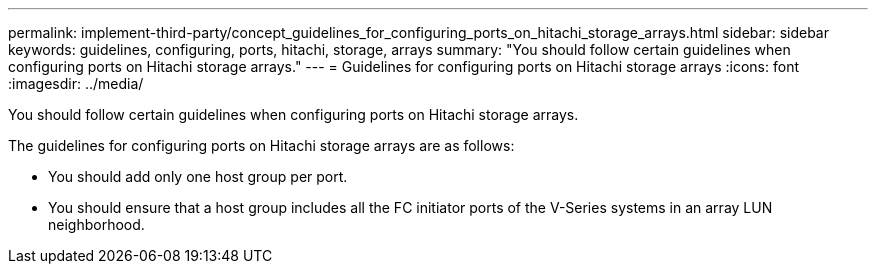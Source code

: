 ---
permalink: implement-third-party/concept_guidelines_for_configuring_ports_on_hitachi_storage_arrays.html
sidebar: sidebar
keywords: guidelines, configuring, ports, hitachi, storage, arrays
summary: "You should follow certain guidelines when configuring ports on Hitachi storage arrays."
---
= Guidelines for configuring ports on Hitachi storage arrays
:icons: font
:imagesdir: ../media/

[.lead]
You should follow certain guidelines when configuring ports on Hitachi storage arrays.

The guidelines for configuring ports on Hitachi storage arrays are as follows:

* You should add only one host group per port.
* You should ensure that a host group includes all the FC initiator ports of the V-Series systems in an array LUN neighborhood.
